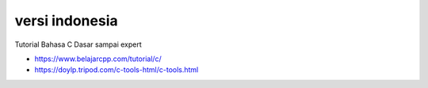 """""""""""""""
versi indonesia
"""""""""""""""

Tutorial Bahasa C Dasar sampai expert

- https://www.belajarcpp.com/tutorial/c/
- https://doylp.tripod.com/c-tools-html/c-tools.html
